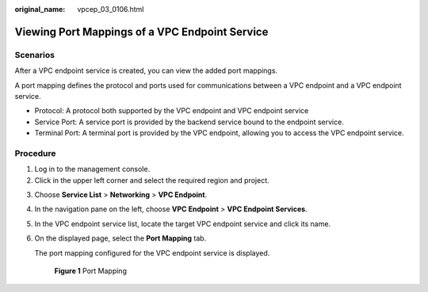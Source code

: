 :original_name: vpcep_03_0106.html

.. _vpcep_03_0106:

Viewing Port Mappings of a VPC Endpoint Service
===============================================

Scenarios
---------

After a VPC endpoint service is created, you can view the added port mappings.

A port mapping defines the protocol and ports used for communications between a VPC endpoint and a VPC endpoint service.

-  Protocol: A protocol both supported by the VPC endpoint and VPC endpoint service
-  Service Port: A service port is provided by the backend service bound to the endpoint service.
-  Terminal Port: A terminal port is provided by the VPC endpoint, allowing you to access the VPC endpoint service.

Procedure
---------

#. Log in to the management console.
#. Click |image1| in the upper left corner and select the required region and project.

3. Choose **Service List** > **Networking** > **VPC Endpoint**.

4. In the navigation pane on the left, choose **VPC Endpoint** > **VPC Endpoint Services**.

5. In the VPC endpoint service list, locate the target VPC endpoint service and click its name.

6. On the displayed page, select the **Port Mapping** tab.

   The port mapping configured for the VPC endpoint service is displayed.


   .. figure:: /_static/images/en-us_image_0000001124517799.png
      :alt: **Figure 1** Port Mapping

      **Figure 1** Port Mapping

.. |image1| image:: /_static/images/en-us_image_0289945877.png
